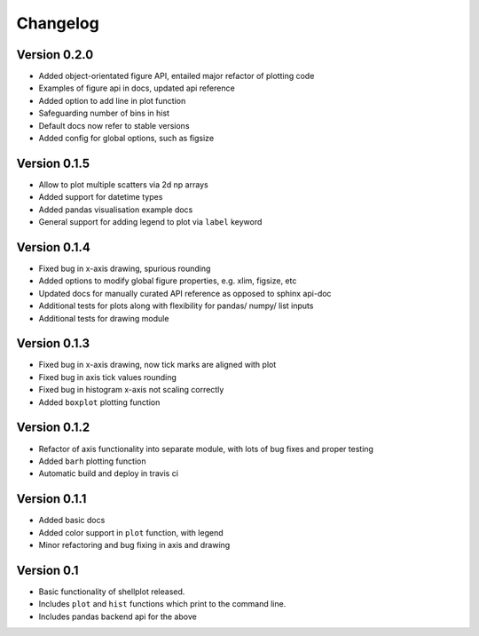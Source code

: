 =========
Changelog
=========

Version 0.2.0
---------------
- Added object-orientated figure API, entailed major refactor of plotting code
- Examples of figure api in docs, updated api reference
- Added option to add line in plot function
- Safeguarding number of bins in hist
- Default docs now refer to stable versions
- Added config for global options, such as figsize


Version 0.1.5
-------------
- Allow to plot multiple scatters via 2d np arrays
- Added support for datetime types
- Added pandas visualisation example docs
- General support for adding legend to plot via ``label`` keyword


Version 0.1.4
-------------
- Fixed bug in x-axis drawing, spurious rounding
- Added options to modify global figure properties, e.g. xlim, figsize, etc
- Updated docs for manually curated API reference as opposed to sphinx api-doc
- Additional tests for plots along with flexibility for pandas/ numpy/ list inputs
- Additional tests for drawing module


Version 0.1.3
-------------
- Fixed bug in x-axis drawing, now tick marks are aligned with plot
- Fixed bug in axis tick values rounding
- Fixed bug in histogram x-axis not scaling correctly
- Added ``boxplot`` plotting function


Version 0.1.2
-------------
- Refactor of axis functionality into separate module, with lots of bug fixes
  and proper testing
- Added ``barh`` plotting function
- Automatic build and deploy in travis ci


Version 0.1.1
-------------
- Added basic docs
- Added color support in ``plot`` function, with legend
- Minor refactoring and bug fixing in axis and drawing


Version 0.1
-----------

- Basic functionality of shellplot released.
- Includes ``plot`` and ``hist`` functions which print to the command line.
- Includes pandas backend api for the above
